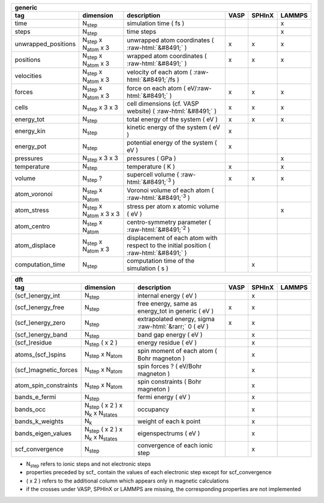.. role:: raw-html(raw)
	:format: html

+------------------------+------------------------------------------+-----------------------------------------------------------------------------------------+-----------+-----------+-----------+ 
| generic                                                                                                                                                                                         | 
+------------------------+------------------------------------------+-----------------------------------------------------------------------------------------+-----------+-----------+-----------+ 
| tag                    | dimension                                | description                                                                             | VASP      | SPHInX    | LAMMPS    | 
+========================+==========================================+=========================================================================================+===========+===========+===========+ 
| time                   | N\ :sub:`step`                           | simulation time ( fs )                                                                  |           |           | x         | 
+------------------------+------------------------------------------+-----------------------------------------------------------------------------------------+-----------+-----------+-----------+ 
| steps                  | N\ :sub:`step`                           | time steps                                                                              |           |           | x         | 
+------------------------+------------------------------------------+-----------------------------------------------------------------------------------------+-----------+-----------+-----------+ 
| unwrapped_positions    | N\ :sub:`step` x N\ :sub:`atom` x 3      | unwrapped atom coordinates ( :raw-html:`&#8491;` )                                      | x         | x         | x         | 
+------------------------+------------------------------------------+-----------------------------------------------------------------------------------------+-----------+-----------+-----------+ 
| positions              | N\ :sub:`step` x N\ :sub:`atom` x 3      | wrapped atom coordinates ( :raw-html:`&#8491;` )                                        | x         | x         | x         | 
+------------------------+------------------------------------------+-----------------------------------------------------------------------------------------+-----------+-----------+-----------+ 
| velocities             | N\ :sub:`step` x N\ :sub:`atom` x 3      | velocity of each atom ( :raw-html:`&#8491;`\ /fs )                                      |           |           |           | 
+------------------------+------------------------------------------+-----------------------------------------------------------------------------------------+-----------+-----------+-----------+ 
| forces                 | N\ :sub:`step` x N\ :sub:`atom` x 3      | force on each atom ( eV/\ :raw-html:`&#8491;` )                                         | x         | x         | x         | 
+------------------------+------------------------------------------+-----------------------------------------------------------------------------------------+-----------+-----------+-----------+ 
| cells                  | N\ :sub:`step` x 3 x 3                   | cell dimensions (cf. VASP website) ( :raw-html:`&#8491;` )                              | x         | x         | x         | 
+------------------------+------------------------------------------+-----------------------------------------------------------------------------------------+-----------+-----------+-----------+ 
| energy_tot             | N\ :sub:`step`                           | total energy of the system ( eV )                                                       | x         | x         | x         | 
+------------------------+------------------------------------------+-----------------------------------------------------------------------------------------+-----------+-----------+-----------+ 
| energy_kin             | N\ :sub:`step`                           | kinetic energy of the system ( eV )                                                     | x         |           |           | 
+------------------------+------------------------------------------+-----------------------------------------------------------------------------------------+-----------+-----------+-----------+ 
| energy_pot             | N\ :sub:`step`                           | potential energy of the system ( eV )                                                   | x         |           |           | 
+------------------------+------------------------------------------+-----------------------------------------------------------------------------------------+-----------+-----------+-----------+ 
| pressures              | N\ :sub:`step` x 3 x 3                   | pressures ( GPa )                                                                       |           |           | x         | 
+------------------------+------------------------------------------+-----------------------------------------------------------------------------------------+-----------+-----------+-----------+ 
| temperature            | N\ :sub:`step`                           | temperature ( K )                                                                       | x         |           | x         | 
+------------------------+------------------------------------------+-----------------------------------------------------------------------------------------+-----------+-----------+-----------+ 
| volume                 | N\ :sub:`step` ?                         | supercell volume ( :raw-html:`&#8491;`\ :sup:`3` )                                      | x         | x         | x         | 
+------------------------+------------------------------------------+-----------------------------------------------------------------------------------------+-----------+-----------+-----------+ 
| atom_voronoi           | N\ :sub:`step` x N\ :sub:`atom`          | Voronoi volume of each atom ( :raw-html:`&#8491;`\ :sup:`3` )                           |           |           |           | 
+------------------------+------------------------------------------+-----------------------------------------------------------------------------------------+-----------+-----------+-----------+ 
| atom_stress            | N\ :sub:`step` x N\ :sub:`atom` x 3 x 3  | stress per atom x atomic volume ( eV )                                                  |           |           | x         | 
+------------------------+------------------------------------------+-----------------------------------------------------------------------------------------+-----------+-----------+-----------+ 
| atom_centro            | N\ :sub:`step` x N\ :sub:`atom`          | centro-symmetry parameter ( :raw-html:`&#8491;`\ :sup:`2` )                             |           |           |           | 
+------------------------+------------------------------------------+-----------------------------------------------------------------------------------------+-----------+-----------+-----------+ 
| atom_displace          | N\ :sub:`step` x N\ :sub:`atom` x 3      | displacement of each atom with respect to the initial position ( :raw-html:`&#8491;` )  |           |           |           | 
+------------------------+------------------------------------------+-----------------------------------------------------------------------------------------+-----------+-----------+-----------+ 
| computation_time       | N\ :sub:`step`                           | computation time of the simulation ( s )                                                |           | x         |           | 
+------------------------+------------------------------------------+-----------------------------------------------------------------------------------------+-----------+-----------+-----------+ 




+------------------------+---------------------------------------------------------------+---------------------------------------------------------------------+-----------+-----------+-----------+ 
| dft                                                                                                                                                                                              | 
+------------------------+---------------------------------------------------------------+---------------------------------------------------------------------+-----------+-----------+-----------+ 
| tag                    | dimension                                                     | description                                                         | VASP      | SPHInX    | LAMMPS    | 
+========================+===============================================================+=====================================================================+===========+===========+===========+ 
| (scf\_)energy_int      | N\ :sub:`step`                                                | internal energy ( eV )                                              |           | x         |           | 
+------------------------+---------------------------------------------------------------+---------------------------------------------------------------------+-----------+-----------+-----------+ 
| (scf\_)energy_free     | N\ :sub:`step`                                                | free energy, same as energy_tot in generic ( eV )                   | x         | x         |           | 
+------------------------+---------------------------------------------------------------+---------------------------------------------------------------------+-----------+-----------+-----------+ 
| (scf\_)energy_zero     | N\ :sub:`step`                                                | extrapolated energy, sigma :raw-html:`&rarr;` 0 ( eV )              | x         | x         |           | 
+------------------------+---------------------------------------------------------------+---------------------------------------------------------------------+-----------+-----------+-----------+ 
| (scf\_)energy_band     | N\ :sub:`step`                                                | band gap energy ( eV )                                              |           | x         |           | 
+------------------------+---------------------------------------------------------------+---------------------------------------------------------------------+-----------+-----------+-----------+ 
| (scf\_)residue         | N\ :sub:`step`  ( x 2 )                                       | energy residue ( eV )                                               |           | x         |           | 
+------------------------+---------------------------------------------------------------+---------------------------------------------------------------------+-----------+-----------+-----------+ 
| atoms_(scf\_)spins     | N\ :sub:`step`  x N\ :sub:`atom`                              | spin moment of each atom ( Bohr magneton )                          |           | x         |           | 
+------------------------+---------------------------------------------------------------+---------------------------------------------------------------------+-----------+-----------+-----------+ 
| (scf\_)magnetic_forces | N\ :sub:`step`  x N\ :sub:`atom`                              | spin forces ? ( eV/Bohr magneton )                                  |           | x         |           | 
+------------------------+---------------------------------------------------------------+---------------------------------------------------------------------+-----------+-----------+-----------+ 
| atom_spin_constraints  | N\ :sub:`step`  x N\ :sub:`atom`                              | spin constraints ( Bohr magneton )                                  |           | x         |           | 
+------------------------+---------------------------------------------------------------+---------------------------------------------------------------------+-----------+-----------+-----------+ 
| bands_e_fermi          | N\ :sub:`step`                                                | fermi energy ( eV )                                                 |           | x         |           | 
+------------------------+---------------------------------------------------------------+---------------------------------------------------------------------+-----------+-----------+-----------+ 
| bands_occ              | N\ :sub:`step`  ( x 2 ) x N\ :sub:`k` x N\ :sub:`states`      | occupancy                                                           |           | x         |           | 
+------------------------+---------------------------------------------------------------+---------------------------------------------------------------------+-----------+-----------+-----------+ 
| bands_k_weights        | N\ :sub:`k`                                                   | weight of each k point                                              |           | x         |           | 
+------------------------+---------------------------------------------------------------+---------------------------------------------------------------------+-----------+-----------+-----------+ 
| bands_eigen_values     | N\ :sub:`step`  ( x 2 ) x N\ :sub:`k` x N\ :sub:`states`      | eigenspectrums ( eV )                                               |           | x         |           |  
+------------------------+---------------------------------------------------------------+---------------------------------------------------------------------+-----------+-----------+-----------+ 
| scf_convergence        | N\ :sub:`step`                                                | convergence of each ionic step                                      |           | x         |           | 
+------------------------+---------------------------------------------------------------+---------------------------------------------------------------------+-----------+-----------+-----------+ 

* N\ :sub:`step` refers to ionic steps and not electronic steps
* properties preceded by scf\_ contain the values of each electronic step except for scf_convergence
* ( x 2 ) refers to the additional column which appears only in magnetic calculations
* if the crosses under VASP, SPHInX or LAMMPS are missing, the corresponding properties are not implemented 
